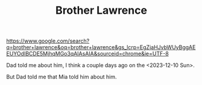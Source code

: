 #+BRAIN_PARENTS: Modern%20saints

#+TITLE:Brother Lawrence


https://www.google.com/search?q=brother+lawrence&oq=brother+lawrence&gs_lcrp=EgZjaHJvbWUyBggAEEUYOdIBCDE5MjhqMGo3qAIAsAIA&sourceid=chrome&ie=UTF-8

Dad told me about him, I think a couple days ago on the <2023-12-10 Sun>.

But Dad told me that Mia told him about him.
